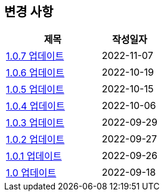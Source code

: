 [[update]]
== 변경 사항

[cols="5,3",options=header]
|===
|제목
|작성일자

// 가장 최신이 가장 위에 오게끔 작성
| link:update/v1.0.7.html[1.0.7 업데이트, role="update-popup"]
| 2022-11-07

| link:update/v1.0.6.html[1.0.6 업데이트, role="update-popup"]
| 2022-10-19

| link:update/v1.0.5.html[1.0.5 업데이트, role="update-popup"]
| 2022-10-15

| link:update/v1.0.4.html[1.0.4 업데이트, role="update-popup"]
| 2022-10-06

| link:update/v1.0.3.html[1.0.3 업데이트, role="update-popup"]
| 2022-09-29

| link:update/v1.0.2.html[1.0.2 업데이트, role="update-popup"]
| 2022-09-27

| link:update/v1.0.1.html[1.0.1 업데이트, role="update-popup"]
| 2022-09-26

| link:update/v1.0.html[1.0 업데이트, role="update-popup"]
| 2022-09-18

|===